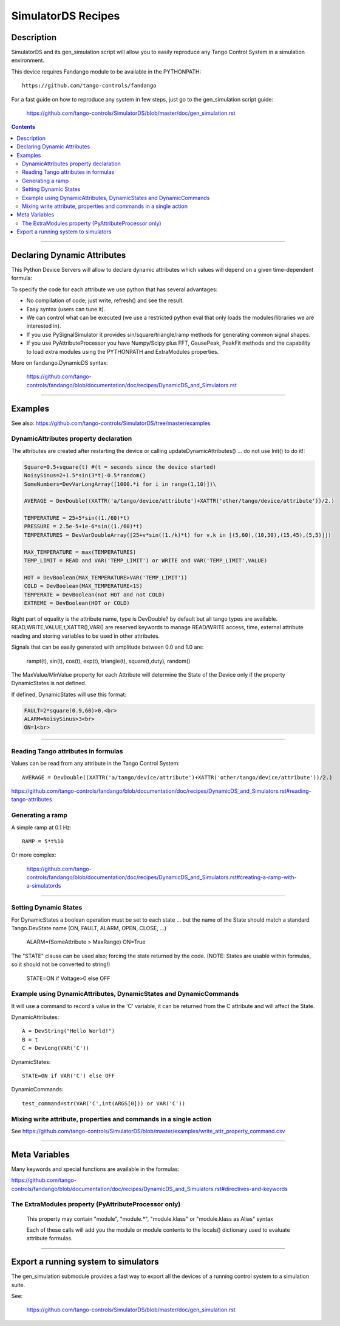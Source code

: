 ===================
SimulatorDS Recipes
===================

Description
===========

SimulatorDS and its gen_simulation script will allow you to easily reproduce any Tango Control System
in a simulation environment.

This device requires  Fandango module to be available in the PYTHONPATH::

  https://github.com/tango-controls/fandango
  
For a fast guide on how to reproduce any system in few steps, just go to the gen_simulation script guide:

  https://github.com/tango-controls/SimulatorDS/blob/master/doc/gen_simulation.rst

.. contents::

----
  
Declaring Dynamic Attributes
============================
    
This Python Device Servers will allow to declare dynamic attributes which values will depend on a given time-dependent formula:

To specify the code for each attribute we use python that has several advantages:

*    No compilation of code; just write, refresh() and see the result.
*    Easy syntax (users can tune it).
*    We can control what can be executed (we use a restricted python eval that only loads the modules/libraries we are interested in).
*    If you use PySignalSimulator it provides sin/square/triangle/ramp methods for generating common signal shapes.
*    If you use PyAttributeProcessor you have Numpy/Scipy plus FFT, GausePeak, PeakFit methods and the capability to load extra modules using the PYTHONPATH and ExtraModules properties.

More on fandango.DynamicDS syntax:

  https://github.com/tango-controls/fandango/blob/documentation/doc/recipes/DynamicDS_and_Simulators.rst

----

Examples
========

See also: https://github.com/tango-controls/SimulatorDS/tree/master/examples

DynamicAttributes property declaration
--------------------------------------

The attributes are created after restarting the device or calling updateDynamicAttributes() ... do not use Init() to do it!:

.. code:: python

  Square=0.5+square(t) #(t = seconds since the device started)
  NoisySinus=2+1.5*sin(3*t)-0.5*random()
  SomeNumbers=DevVarLongArray([1000.*i for i in range(1,10)])\

  AVERAGE = DevDouble((XATTR('a/tango/device/attribute')+XATTR('other/tango/device/attribute'))/2.)

  TEMPERATURE = 25+5*sin((1./60)*t)
  PRESSURE = 2.5e-5+1e-6*sin((1./60)*t)
  TEMPERATURES = DevVarDoubleArray([25+v*sin((1./k)*t) for v,k in [(5,60),(10,30),(15,45),(5,5)]])

  MAX_TEMPERATURE = max(TEMPERATURES)
  TEMP_LIMIT = READ and VAR('TEMP_LIMIT') or WRITE and VAR('TEMP_LIMIT',VALUE)

  HOT = DevBoolean(MAX_TEMPERATURE>VAR('TEMP_LIMIT'))
  COLD = DevBoolean(MAX_TEMPERATURE<15)
  TEMPERATE = DevBoolean(not HOT and not COLD)
  EXTREME = DevBoolean(HOT or COLD)

Right part of equality is the attribute name, type is DevDouble? by default but all tango types are available. READ,WRITE,VALUE,t,XATTR(),VAR() are reserved keywords to manage READ/WRITE access, time, external attribute reading and storing variables to be used in other attributes.

Signals that can be easily generated with amplitude between 0.0 and 1.0 are:

    rampt(t), sin(t), cos(t), exp(t), triangle(t), square(t,duty), random()

The MaxValue/MinValue property for each Attribute will determine the State of the Device only if the property DynamicStates is not defined.

If defined, DynamicStates will use this format:

.. code:: python

  FAULT=2*square(0.9,60)>0.<br>
  ALARM=NoisySinus>3<br>
  ON=1<br>
  
----

Reading Tango attributes in formulas
------------------------------------

Values can be read from any attribute in the Tango Control System::

  AVERAGE = DevDouble((XATTR('a/tango/device/attribute')+XATTR('other/tango/device/attribute'))/2.)

https://github.com/tango-controls/fandango/blob/documentation/doc/recipes/DynamicDS_and_Simulators.rst#reading-tango-attributes

Generating a ramp
-----------------

A simple ramp at 0.1 Hz::

  RAMP = 5*t%10

Or  more complex:

  https://github.com/tango-controls/fandango/blob/documentation/doc/recipes/DynamicDS_and_Simulators.rst#creating-a-ramp-with-a-simulatords


----

Setting Dynamic States
----------------------

For DynamicStates a boolean operation must be set to each state ... but the name of the State should match a standard Tango.DevState name (ON, FAULT, ALARM, OPEN, CLOSE, ...)

  ALARM=(SomeAttribute > MaxRange)
  ON=True

The "STATE" clause can be used also; forcing the state returned by the code. (NOTE: States are usable within formulas, so it should not be converted to string!)

  STATE=ON if Voltage>0 else OFF
  
Example using DynamicAttributes, DynamicStates and DynamicCommands
------------------------------------------------------------------

It will use a command to record a value in the 'C' variable, it can be returned from the C attribute and will affect the State.

DynamicAttributes::

  A = DevString("Hello World!")
  B = t
  C = DevLong(VAR('C'))

DynamicStates::

  STATE=ON if VAR('C') else OFF

DynamicCommands::

  test_command=str(VAR('C',int(ARGS[0])) or VAR('C'))
  
Mixing write attribute, properties and commands in a single action
------------------------------------------------------------------

See https://github.com/tango-controls/SimulatorDS/blob/master/examples/write_attr_property_command.csv

----

Meta Variables
==============

Many keywords and special functions are available in the formulas:

https://github.com/tango-controls/fandango/blob/documentation/doc/recipes/DynamicDS_and_Simulators.rst#directives-and-keywords

The ExtraModules property (PyAttributeProcessor only) 
-----------------------------------------------------

        This property may contain "module", "module.*", "module.klass" or "module.klass as Alias" syntax

        Each of these calls will add you the module or module contents to the locals() dictionary used to evaluate attribute formulas.

----

Export a running system to simulators
=====================================

The gen_simulation submodule provides a fast way to export all the devices of a running control system to a simulation suite.

See:

  https://github.com/tango-controls/SimulatorDS/blob/master/doc/gen_simulation.rst

